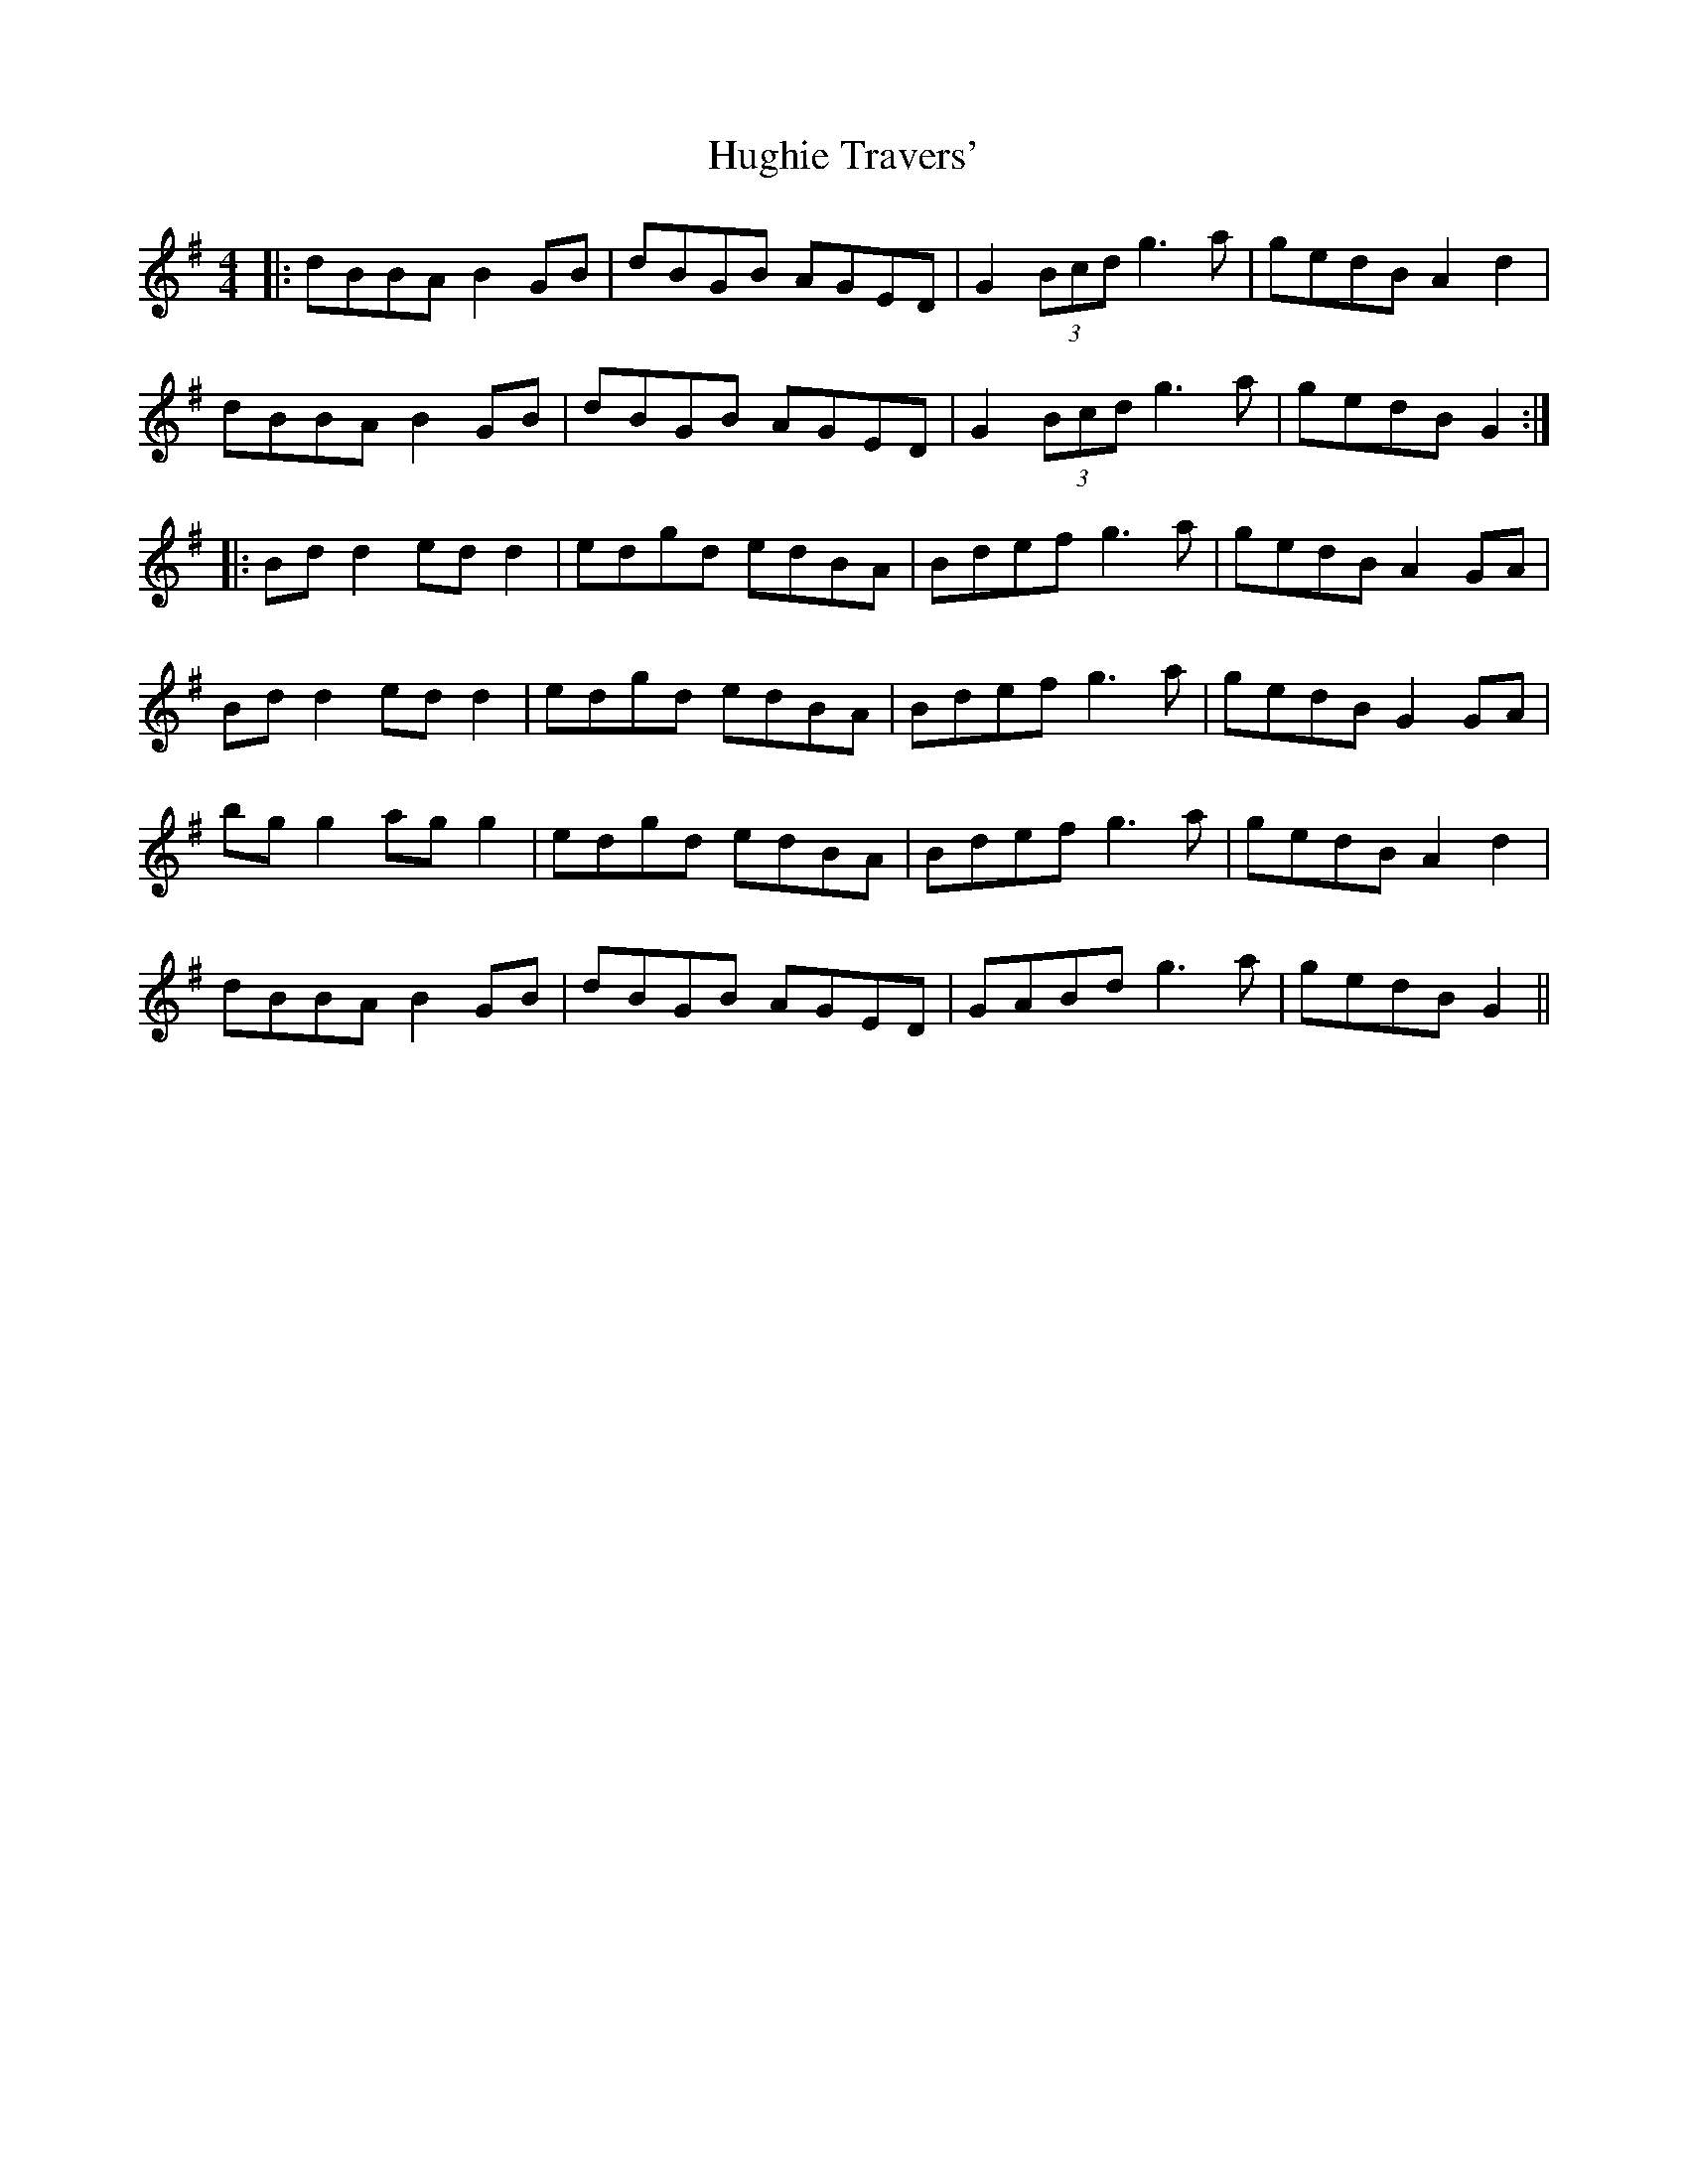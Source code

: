 X: 18000
T: Hughie Travers'
R: reel
M: 4/4
K: Gmajor
|:dBBA B2GB|dBGB AGED|G2 (3Bcd g3a|gedB A2 d2|
dBBA B2GB|dBGB AGED|G2 (3Bcd g3a|gedB G2:|
|:Bdd2 edd2|edgd edBA|Bdef g3a|gedB A2GA|
Bdd2 edd2|edgd edBA|Bdef g3a|gedB G2 GA|
bg g2 ag g2|edgd edBA|Bdef g3a|gedB A2 d2|
dBBA B2GB|dBGB AGED|GABd g3a|gedB G2||

